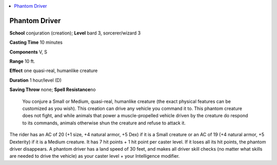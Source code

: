 
.. _`ultimatecombat.spells.phantomdriver`:

.. contents:: \ 

.. _`ultimatecombat.spells.phantomdriver#phantom_driver`:

Phantom Driver
===============

\ **School**\  conjuration (creation); \ **Level**\  bard 3, sorcerer/wizard 3

\ **Casting Time**\  10 minutes

\ **Components**\  V, S

\ **Range**\  10 ft.

\ **Effect**\  one quasi-real, humanlike creature

\ **Duration**\  1 hour/level (D)

\ **Saving Throw**\  none; \ **Spell Resistance**\ no

 You conjure a Small or Medium, quasi-real, humanlike creature (the exact physical features can be customized as you wish). This creation can drive any vehicle you command it to. This phantom creature does not fight, and while animals that power a muscle-propelled vehicle driven by the creature do respond to its commands, animals otherwise shun the creature and refuse to attack it.

The rider has an AC of 20 (+1 size, +4 natural armor, +5 Dex) if it is a Small creature or an AC of 19 (+4 natural armor, +5 Dexterity) if it is a Medium creature. It has 7 hit points + 1 hit point per caster level. If it loses all its hit points, the phantom driver disappears. A phantom driver has a land speed of 30 feet, and makes all driver skill checks (no matter what skills are needed to drive the vehicle) as your caster level + your Intelligence modifier.

